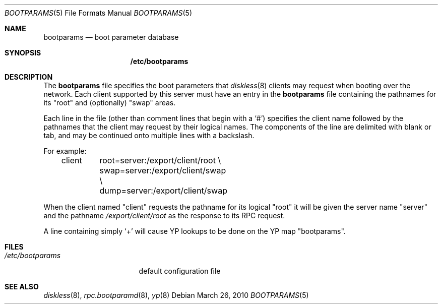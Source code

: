 .\" $OpenBSD: bootparams.5,v 1.10 2010/03/26 19:30:40 jmc Exp $
.\"
.\" Copyright (c) 1994 Gordon W. Ross
.\" All rights reserved.
.\"
.\" Redistribution and use in source and binary forms, with or without
.\" modification, are permitted provided that the following conditions
.\" are met:
.\" 1. Redistributions of source code must retain the above copyright
.\"    notice, this list of conditions and the following disclaimer.
.\" 2. Redistributions in binary form must reproduce the above copyright
.\"    notice, this list of conditions and the following disclaimer in the
.\"    documentation and/or other materials provided with the distribution.
.\" 3. The name of the author may not be used to endorse or promote products
.\"    derived from this software without specific prior written permission.
.\"
.\" THIS SOFTWARE IS PROVIDED BY THE AUTHOR ``AS IS'' AND ANY EXPRESS OR
.\" IMPLIED WARRANTIES, INCLUDING, BUT NOT LIMITED TO, THE IMPLIED WARRANTIES
.\" OF MERCHANTABILITY AND FITNESS FOR A PARTICULAR PURPOSE ARE DISCLAIMED.
.\" IN NO EVENT SHALL THE AUTHOR BE LIABLE FOR ANY DIRECT, INDIRECT,
.\" INCIDENTAL, SPECIAL, EXEMPLARY, OR CONSEQUENTIAL DAMAGES (INCLUDING, BUT
.\" NOT LIMITED TO, PROCUREMENT OF SUBSTITUTE GOODS OR SERVICES; LOSS OF USE,
.\" DATA, OR PROFITS; OR BUSINESS INTERRUPTION) HOWEVER CAUSED AND ON ANY
.\" THEORY OF LIABILITY, WHETHER IN CONTRACT, STRICT LIABILITY, OR TORT
.\" (INCLUDING NEGLIGENCE OR OTHERWISE) ARISING IN ANY WAY OUT OF THE USE OF
.\" THIS SOFTWARE, EVEN IF ADVISED OF THE POSSIBILITY OF SUCH DAMAGE.
.\"
.Dd $Mdocdate: March 26 2010 $
.Dt BOOTPARAMS 5
.Os
.Sh NAME
.Nm bootparams
.Nd boot parameter database
.Sh SYNOPSIS
.Nm /etc/bootparams
.Sh DESCRIPTION
The
.Nm bootparams
file specifies the boot parameters that
.Xr diskless 8
clients may request when booting over the network.
Each client supported by this server must have an entry in the
.Nm bootparams
file containing the pathnames for its "root" and (optionally) "swap" areas.
.Pp
Each line in the file
(other than comment lines that begin with a
.Sq # )
specifies the client name followed by the pathnames that
the client may request by their logical names.
The components of the line are delimited with blank or tab,
and may be continued onto multiple lines with a backslash.
.Pp
For example:
.Bd -literal -offset indent
client	root=server:/export/client/root \e
	swap=server:/export/client/swap \e
	dump=server:/export/client/swap
.Ed
.Pp
When the client named "client" requests the pathname for
its logical "root" it will be given the server name "server"
and the pathname
.Pa /export/client/root
as the response to its
.Tn RPC
request.
.Pp
A line containing simply
.Sq +
will cause YP lookups to be done on the YP map "bootparams".
.Sh FILES
.Bl -tag -width /etc/bootparams -compact
.It Pa /etc/bootparams
default configuration file
.El
.Sh SEE ALSO
.Xr diskless 8 ,
.Xr rpc.bootparamd 8 ,
.Xr yp 8
